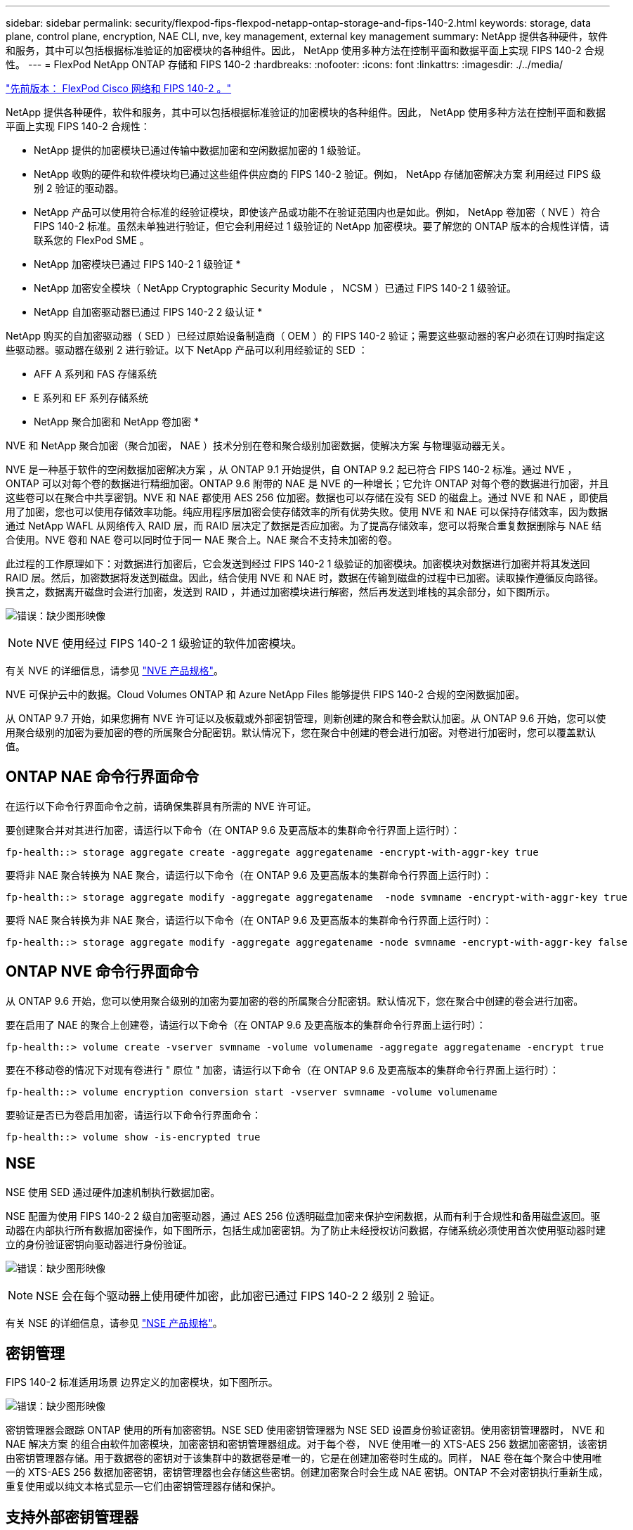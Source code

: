 ---
sidebar: sidebar 
permalink: security/flexpod-fips-flexpod-netapp-ontap-storage-and-fips-140-2.html 
keywords: storage, data plane, control plane, encryption, NAE CLI, nve, key management, external key management 
summary: NetApp 提供各种硬件，软件和服务，其中可以包括根据标准验证的加密模块的各种组件。因此， NetApp 使用多种方法在控制平面和数据平面上实现 FIPS 140-2 合规性。 
---
= FlexPod NetApp ONTAP 存储和 FIPS 140-2
:hardbreaks:
:nofooter: 
:icons: font
:linkattrs: 
:imagesdir: ./../media/


link:flexpod-fips-flexpod-cisco-networking-and-fips-140-2.html["先前版本： FlexPod Cisco 网络和 FIPS 140-2 。"]

NetApp 提供各种硬件，软件和服务，其中可以包括根据标准验证的加密模块的各种组件。因此， NetApp 使用多种方法在控制平面和数据平面上实现 FIPS 140-2 合规性：

* NetApp 提供的加密模块已通过传输中数据加密和空闲数据加密的 1 级验证。
* NetApp 收购的硬件和软件模块均已通过这些组件供应商的 FIPS 140-2 验证。例如， NetApp 存储加密解决方案 利用经过 FIPS 级别 2 验证的驱动器。
* NetApp 产品可以使用符合标准的经验证模块，即使该产品或功能不在验证范围内也是如此。例如， NetApp 卷加密（ NVE ）符合 FIPS 140-2 标准。虽然未单独进行验证，但它会利用经过 1 级验证的 NetApp 加密模块。要了解您的 ONTAP 版本的合规性详情，请联系您的 FlexPod SME 。


* NetApp 加密模块已通过 FIPS 140-2 1 级验证 *

* NetApp 加密安全模块（ NetApp Cryptographic Security Module ， NCSM ）已通过 FIPS 140-2 1 级验证。


* NetApp 自加密驱动器已通过 FIPS 140-2 2 级认证 *

NetApp 购买的自加密驱动器（ SED ）已经过原始设备制造商（ OEM ）的 FIPS 140-2 验证；需要这些驱动器的客户必须在订购时指定这些驱动器。驱动器在级别 2 进行验证。以下 NetApp 产品可以利用经验证的 SED ：

* AFF A 系列和 FAS 存储系统
* E 系列和 EF 系列存储系统


* NetApp 聚合加密和 NetApp 卷加密 *

NVE 和 NetApp 聚合加密（聚合加密， NAE ）技术分别在卷和聚合级别加密数据，使解决方案 与物理驱动器无关。

NVE 是一种基于软件的空闲数据加密解决方案 ，从 ONTAP 9.1 开始提供，自 ONTAP 9.2 起已符合 FIPS 140-2 标准。通过 NVE ， ONTAP 可以对每个卷的数据进行精细加密。ONTAP 9.6 附带的 NAE 是 NVE 的一种增长；它允许 ONTAP 对每个卷的数据进行加密，并且这些卷可以在聚合中共享密钥。NVE 和 NAE 都使用 AES 256 位加密。数据也可以存储在没有 SED 的磁盘上。通过 NVE 和 NAE ，即使启用了加密，您也可以使用存储效率功能。纯应用程序层加密会使存储效率的所有优势失败。使用 NVE 和 NAE 可以保持存储效率，因为数据通过 NetApp WAFL 从网络传入 RAID 层，而 RAID 层决定了数据是否应加密。为了提高存储效率，您可以将聚合重复数据删除与 NAE 结合使用。NVE 卷和 NAE 卷可以同时位于同一 NAE 聚合上。NAE 聚合不支持未加密的卷。

此过程的工作原理如下：对数据进行加密后，它会发送到经过 FIPS 140-2 1 级验证的加密模块。加密模块对数据进行加密并将其发送回 RAID 层。然后，加密数据将发送到磁盘。因此，结合使用 NVE 和 NAE 时，数据在传输到磁盘的过程中已加密。读取操作遵循反向路径。换言之，数据离开磁盘时会进行加密，发送到 RAID ，并通过加密模块进行解密，然后再发送到堆栈的其余部分，如下图所示。

image:flexpod-fips-image3.png["错误：缺少图形映像"]


NOTE: NVE 使用经过 FIPS 140-2 1 级验证的软件加密模块。

有关 NVE 的详细信息，请参见 https://www.netapp.com/us/media/ds-3899.pdf["NVE 产品规格"^]。

NVE 可保护云中的数据。Cloud Volumes ONTAP 和 Azure NetApp Files 能够提供 FIPS 140-2 合规的空闲数据加密。

从 ONTAP 9.7 开始，如果您拥有 NVE 许可证以及板载或外部密钥管理，则新创建的聚合和卷会默认加密。从 ONTAP 9.6 开始，您可以使用聚合级别的加密为要加密的卷的所属聚合分配密钥。默认情况下，您在聚合中创建的卷会进行加密。对卷进行加密时，您可以覆盖默认值。



== ONTAP NAE 命令行界面命令

在运行以下命令行界面命令之前，请确保集群具有所需的 NVE 许可证。

要创建聚合并对其进行加密，请运行以下命令（在 ONTAP 9.6 及更高版本的集群命令行界面上运行时）：

....
fp-health::> storage aggregate create -aggregate aggregatename -encrypt-with-aggr-key true
....
要将非 NAE 聚合转换为 NAE 聚合，请运行以下命令（在 ONTAP 9.6 及更高版本的集群命令行界面上运行时）：

....
fp-health::> storage aggregate modify -aggregate aggregatename  -node svmname -encrypt-with-aggr-key true
....
要将 NAE 聚合转换为非 NAE 聚合，请运行以下命令（在 ONTAP 9.6 及更高版本的集群命令行界面上运行时）：

....
fp-health::> storage aggregate modify -aggregate aggregatename -node svmname -encrypt-with-aggr-key false
....


== ONTAP NVE 命令行界面命令

从 ONTAP 9.6 开始，您可以使用聚合级别的加密为要加密的卷的所属聚合分配密钥。默认情况下，您在聚合中创建的卷会进行加密。

要在启用了 NAE 的聚合上创建卷，请运行以下命令（在 ONTAP 9.6 及更高版本的集群命令行界面上运行时）：

....
fp-health::> volume create -vserver svmname -volume volumename -aggregate aggregatename -encrypt true
....
要在不移动卷的情况下对现有卷进行 " 原位 " 加密，请运行以下命令（在 ONTAP 9.6 及更高版本的集群命令行界面上运行时）：

....
fp-health::> volume encryption conversion start -vserver svmname -volume volumename
....
要验证是否已为卷启用加密，请运行以下命令行界面命令：

....
fp-health::> volume show -is-encrypted true
....


== NSE

NSE 使用 SED 通过硬件加速机制执行数据加密。

NSE 配置为使用 FIPS 140-2 2 级自加密驱动器，通过 AES 256 位透明磁盘加密来保护空闲数据，从而有利于合规性和备用磁盘返回。驱动器在内部执行所有数据加密操作，如下图所示，包括生成加密密钥。为了防止未经授权访问数据，存储系统必须使用首次使用驱动器时建立的身份验证密钥向驱动器进行身份验证。

image:flexpod-fips-image4.png["错误：缺少图形映像"]


NOTE: NSE 会在每个驱动器上使用硬件加密，此加密已通过 FIPS 140-2 2 级别 2 验证。

有关 NSE 的详细信息，请参见 https://www.netapp.com/us/media/ds-3213-en.pdf["NSE 产品规格"^]。



== 密钥管理

FIPS 140-2 标准适用场景 边界定义的加密模块，如下图所示。

image:flexpod-fips-image5.png["错误：缺少图形映像"]

密钥管理器会跟踪 ONTAP 使用的所有加密密钥。NSE SED 使用密钥管理器为 NSE SED 设置身份验证密钥。使用密钥管理器时， NVE 和 NAE 解决方案 的组合由软件加密模块，加密密钥和密钥管理器组成。对于每个卷， NVE 使用唯一的 XTS-AES 256 数据加密密钥，该密钥由密钥管理器存储。用于数据卷的密钥对于该集群中的数据卷是唯一的，它是在创建加密卷时生成的。同样， NAE 卷在每个聚合中使用唯一的 XTS-AES 256 数据加密密钥，密钥管理器也会存储这些密钥。创建加密聚合时会生成 NAE 密钥。ONTAP 不会对密钥执行重新生成，重复使用或以纯文本格式显示—它们由密钥管理器存储和保护。



== 支持外部密钥管理器

从 ONTAP 9.3 开始， NVE 和 NSE 解决方案均支持外部密钥管理器。FIPS 140-2 标准适用场景 —特定供应商实施中使用的加密模块。大多数情况下， FlexPod 和 ONTAP 客户会使用以下经过验证（根据 http://mysupport.netapp.com/matrix["NetApp 互操作性表"^]）密钥管理器：

* Gemalto 或 SafeNet ，网址为
* Vormetric （ Thales ）
* IBM SKLM
* Utimaco （原 MicroFocus ， HPE ）


NSE 和 NVMe SED 身份验证密钥可使用行业标准 OASIS 密钥管理互操作性协议（ KMIP ）备份到外部密钥管理器。只有存储系统，驱动器和密钥管理器才能访问此密钥，如果将此驱动器移至安全域之外，则无法解锁，从而防止数据泄露。外部密钥管理器还存储 NVE 卷加密密钥和 NAE 聚合加密密钥。如果控制器和磁盘已移动，并且无法再访问外部密钥管理器，则 NVE 和 NAE 卷将无法访问，并且无法解密。

以下示例命令会将两个密钥管理服务器添加到 Storage Virtual Machine （ SVM ） `svmname1` 的外部密钥管理器所使用的服务器列表中。

....
fp-health::> security key-manager external add-servers -vserver svmname1 -key-servers 10.0.0.20:15690, 10.0.0.21:15691
....
在多租户情形中使用 FlexPod 数据中心时， ONTAP 会在 SVM 级别为用户提供租户隔离，以确保安全。

要验证外部密钥管理器列表，请运行以下命令行界面命令：

....
fp-health::> security key-manager external show
....


== 将加密结合使用实现双重加密（分层防护）

如果您需要隔离对数据的访问并确保数据始终受到保护，则 NSE SED 可以与网络或网络结构级加密结合使用。如果管理员忘记配置或错误配置更高级别的加密，则 NSE SED 就像一个后备站。对于两个不同的加密层，您可以将 NSE SED 与 NVE 和 NAE 结合使用。



== NetApp ONTAP 集群范围控制面板 FIPS 模式

NetApp ONTAP 数据管理软件具有 FIPS 模式配置，可为客户实例化更高的安全性级别。此 FIPS 模式仅对控制平面进行适用场景 。根据 FIPS 140-2 的关键要素启用 FIPS 模式后，传输层安全 v1 （ Transport Layer Security v1 ， TLSv1 ）和 SSLv3 将被禁用，只有 TLS v1.1 和 TLS v1.2 保持启用状态。


NOTE: FIPS 模式下的 ONTAP 集群范围控制窗格符合 FIPS 140-2 1 级标准。集群范围的 FIPS 模式使用 NCSM 提供的基于软件的加密模块。

集群范围控制平面的 FIPS 140-2 合规模式可保护 ONTAP 的所有控制接口。默认情况下，仅 FIPS 140-2 模式处于禁用状态；但是，您可以通过将 `security config modify` 命令的 `is-fips-enabled` 参数设置为 `true` 来启用此模式。

要在 ONTAP 集群上启用 FIPS 模式，请运行以下命令：

....
fp-health::> security config modify -interface SSL -is-fips-enabled true
....
启用 SSL FIPS 模式后，从 ONTAP 到外部客户端或 ONTAP 外部服务器组件的 SSL 通信将对 SSL 使用 FIPS 兼容加密。

要显示整个集群的 FIPS 状态，请运行以下命令：

....
fp-health::> set advanced
fp-health::*> security config modify -interface SSL -is-fips-enabled true
....
link:flexpod-fips-solution-benefits-of-flexpod-converged-infrastructure.html["接下来： FlexPod 融合基础架构的解决方案 优势。"]
